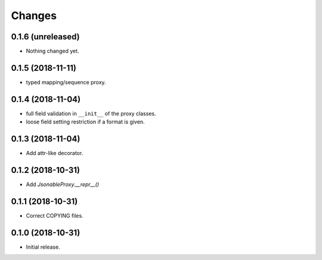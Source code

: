 Changes
=======

0.1.6 (unreleased)
------------------

- Nothing changed yet.


0.1.5 (2018-11-11)
------------------

- typed mapping/sequence proxy.


0.1.4 (2018-11-04)
------------------

- full field validation in ``__init__`` of the proxy classes.
- loose field setting restriction if a format is given.


0.1.3 (2018-11-04)
------------------

- Add attr-like decorator.


0.1.2 (2018-10-31)
------------------

- Add `JsonableProxy.__repr__()`


0.1.1 (2018-10-31)
------------------

- Correct COPYING files.


0.1.0 (2018-10-31)
------------------

- Initial release.
